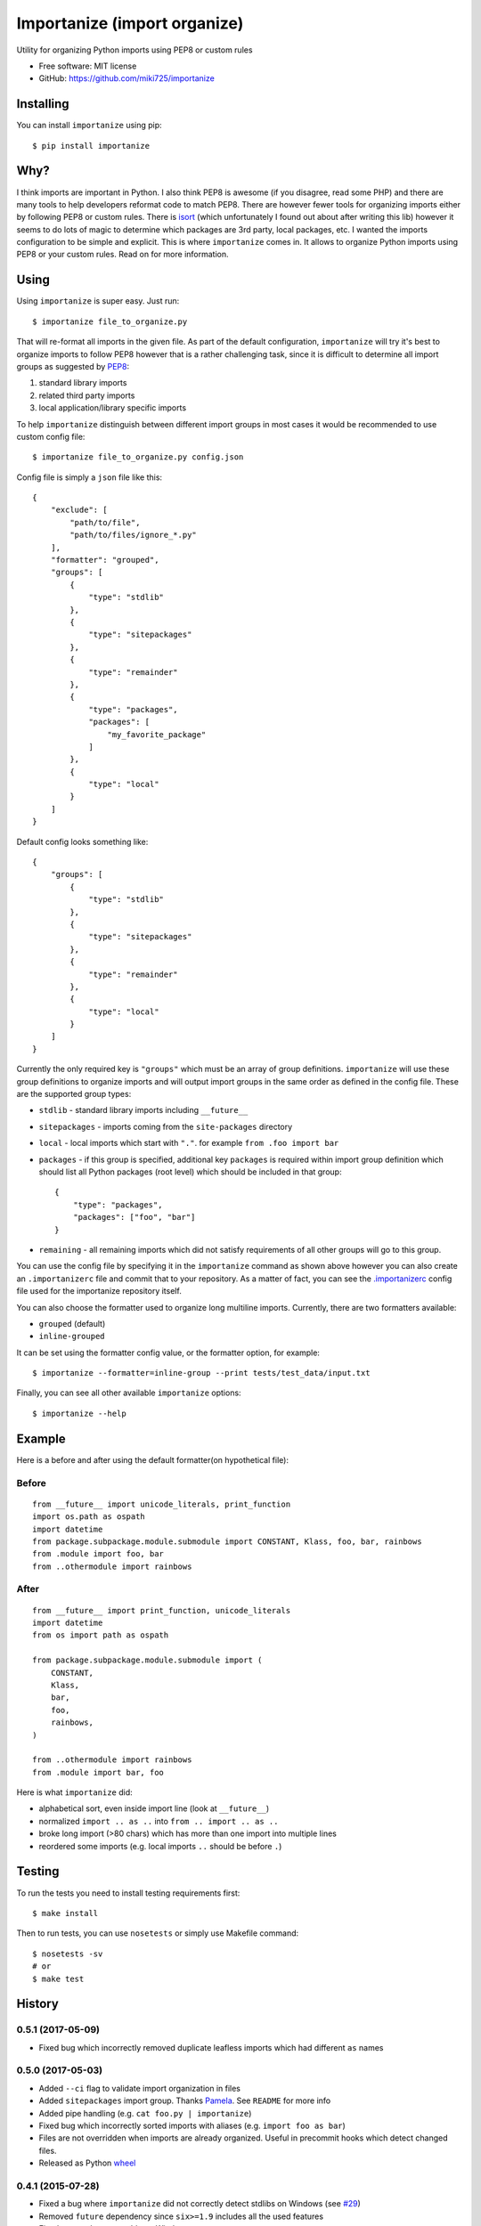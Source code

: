 =============================
Importanize (import organize)
=============================

.. image:: https://badge.fury.io/py/importanize.png
    :target: http://badge.fury.io/py/importanize

.. image:: https://travis-ci.org/miki725/importanize.png?branch=master
    :target: https://travis-ci.org/miki725/importanize

.. image:: https://coveralls.io/repos/miki725/importanize/badge.png?branch=master
    :target: https://coveralls.io/r/miki725/importanize?branch=master

Utility for organizing Python imports using PEP8 or custom rules

* Free software: MIT license
* GitHub: https://github.com/miki725/importanize

Installing
----------

You can install ``importanize`` using pip::

    $ pip install importanize

Why?
----

I think imports are important in Python. I also think PEP8 is awesome
(if you disagree, read some PHP) and there are many tools to help
developers reformat code to match PEP8. There are however fewer tools
for organizing imports either by following PEP8 or custom rules.
There is `isort <http://isort.readthedocs.org/en/latest/>`_
(which unfortunately I found out about after writing this lib)
however it seems to do lots of magic to determine which packages
are 3rd party, local packages, etc. I wanted the imports configuration
to be simple and explicit.
This is where ``importanize`` comes in. It allows to organize
Python imports using PEP8 or your custom rules. Read on for
more information.

Using
-----

Using ``importanize`` is super easy. Just run::

    $ importanize file_to_organize.py

That will re-format all imports in the given file.
As part of the default configuration, ``importanize`` will try
it's best to organize imports to follow PEP8 however that is a rather
challenging task, since it is difficult to determine all import groups
as suggested by `PEP8 <http://legacy.python.org/dev/peps/pep-0008/#imports>`_:

1) standard library imports
2) related third party imports
3) local application/library specific imports

To help ``importanize`` distinguish between different import groups in most
cases it would be recommended to use custom config file::

    $ importanize file_to_organize.py config.json

Config file is simply a ``json`` file like this::

    {
        "exclude": [
            "path/to/file",
            "path/to/files/ignore_*.py"
        ],
        "formatter": "grouped",
        "groups": [
            {
                "type": "stdlib"
            },
            {
                "type": "sitepackages"
            },
            {
                "type": "remainder"
            },
            {
                "type": "packages",
                "packages": [
                    "my_favorite_package"
                ]
            },
            {
                "type": "local"
            }
        ]
    }

Default config looks something like::

    {
        "groups": [
            {
                "type": "stdlib"
            },
            {
                "type": "sitepackages"
            },
            {
                "type": "remainder"
            },
            {
                "type": "local"
            }
        ]
    }

Currently the only required key is ``"groups"`` which must be an array
of group definitions. ``importanize`` will use these group definitions
to organize imports and will output import groups in the same order
as defined in the config file. These are the supported group types:

* ``stdlib`` - standard library imports including ``__future__``
* ``sitepackages`` - imports coming from the ``site-packages`` directory
* ``local`` - local imports which start with ``"."``. for example
  ``from .foo import bar``
* ``packages`` - if this group is specified, additional key ``packages``
  is required within import group definition which should list
  all Python packages (root level) which should be included in that group::

      {
          "type": "packages",
          "packages": ["foo", "bar"]
      }

* ``remaining`` - all remaining imports which did not satisfy requirements
  of all other groups will go to this group.

You can use the config file by specifying it in the ``importanize``
command as shown above however you can also create an ``.importanizerc``
file and commit that to your repository. As a matter of fact,
you can see the
`.importanizerc <https://github.com/miki725/importanize/blob/master/.importanizerc>`_
config file used for the importanize repository itself.

You can also choose the formatter used to organize long multiline imports.
Currently, there are two formatters available:

* ``grouped`` (default)
* ``inline-grouped``

It can be set using the formatter config value, or the formatter option, for
example::

    $ importanize --formatter=inline-group --print tests/test_data/input.txt


Finally, you can see all other available ``importanize`` options::

    $ importanize --help

Example
-------

Here is a before and after using the default formatter(on hypothetical file):

Before
~~~~~~

::

    from __future__ import unicode_literals, print_function
    import os.path as ospath
    import datetime
    from package.subpackage.module.submodule import CONSTANT, Klass, foo, bar, rainbows
    from .module import foo, bar
    from ..othermodule import rainbows

After
~~~~~

::

    from __future__ import print_function, unicode_literals
    import datetime
    from os import path as ospath

    from package.subpackage.module.submodule import (
        CONSTANT,
        Klass,
        bar,
        foo,
        rainbows,
    )

    from ..othermodule import rainbows
    from .module import bar, foo

Here is what ``importanize`` did:

* alphabetical sort, even inside import line (look at ``__future__``)
* normalized ``import .. as ..`` into ``from .. import .. as ..``
* broke long import (>80 chars) which has more than one import
  into multiple lines
* reordered some imports (e.g. local imports ``..`` should be before ``.``)

Testing
-------

To run the tests you need to install testing requirements first::

    $ make install

Then to run tests, you can use ``nosetests`` or simply use Makefile command::

    $ nosetests -sv
    # or
    $ make test




History
-------

0.5.1 (2017-05-09)
~~~~~~~~~~~~~~~~~~

* Fixed bug which incorrectly removed duplicate leafless imports which had different ``as`` names

0.5.0 (2017-05-03)
~~~~~~~~~~~~~~~~~~

* Added ``--ci`` flag to validate import organization in files
* Added ``sitepackages`` import group. Thanks `Pamela <https://github.com/PamelaM>`_.
  See ``README`` for more info
* Added pipe handling (e.g. ``cat foo.py | importanize``)
* Fixed bug which incorrectly sorted imports with aliases (e.g. ``import foo as bar``)
* Files are not overridden when imports are already organized.
  Useful in precommit hooks which detect changed files.
* Released as Python `wheel <http://pythonwheels.com/>`_

0.4.1 (2015-07-28)
~~~~~~~~~~~~~~~~~~

* Fixed a bug where ``importanize`` did not correctly detect stdlibs on Windows
  (see `#29 <https://github.com/miki725/importanize/issues/29/>`_)
* Removed ``future`` dependency since ``six>=1.9`` includes all the used features
* Fixed tests to be executable on Windows

0.4 (2015-04-13)
~~~~~~~~~~~~~~~~

* Added multiple formatter options. Can be used using ``--formatter``
  flag or can be set in the configuration file.
* Fixes a bug in parsing imports when encountering both ``\`` and ``()``
  (see `#26 <https://github.com/miki725/importanize/issues/26>`_ for example)
* Fixes a bug where wildcard leaf imports were combined with other others
  (see `#25 <https://github.com/miki725/importanize/issues/25/>`_ for example)

0.3 (2015-01-18)
~~~~~~~~~~~~~~~~

* Using tokens to parse Python files. As a result this allows to
  fix how comments are handled
  (see `#21 <https://github.com/miki725/importanize/issues/21>`_ for example)

0.2 (2014-10-30)
~~~~~~~~~~~~~~~~

* New "exclude" config which allows to skip files
* Presetving origin file new line characters
* Traversing parent paths to find importanize config file

0.1.4 (2014-10-12)
~~~~~~~~~~~~~~~~~~

* Multiple imports (e.g. ``import a, b``) are normalized
  instead of exiting
* Multiple imports with the same stem are combined into
  single import statement
  (see `#17 <https://github.com/miki725/importanize/issues/17>`_ for example)

0.1.3 (2014-09-15)
~~~~~~~~~~~~~~~~~~

* Fixed where single line triple-quote docstrings would cause
  none of the imports to be recognized

0.1.2 (2014-09-15)
~~~~~~~~~~~~~~~~~~

* Fixed where import leafs were not properly sorted for
  mixed case (aka CamelCase)

0.1.1 (2014-09-07)
~~~~~~~~~~~~~~~~~~

* Ignoring comment blocks when parsing for imports
* Fixed bug when imports start on a first line,
  extra lines were being added to the file.

0.1.0 (2014-09-07)
~~~~~~~~~~~~~~~~~~

* First release on PyPI.


Credits
-------

Development Lead
~~~~~~~~~~~~~~~~

* Miroslav Shubernetskiy  - https://github.com/miki725

Contributors
~~~~~~~~~~~~

* Benjamin Abel  - https://github.com/benjaminabel
* Pamela McA'Nulty - https://github.com/PamelaM


License
-------

The MIT License (MIT)

Copyright (c) 2014, Miroslav Shubernetskiy

Permission is hereby granted, free of charge, to any person obtaining a copy
of this software and associated documentation files (the "Software"), to deal
in the Software without restriction, including without limitation the rights
to use, copy, modify, merge, publish, distribute, sublicense, and/or sell
copies of the Software, and to permit persons to whom the Software is
furnished to do so, subject to the following conditions:

The above copyright notice and this permission notice shall be included in
all copies or substantial portions of the Software.

THE SOFTWARE IS PROVIDED "AS IS", WITHOUT WARRANTY OF ANY KIND, EXPRESS OR
IMPLIED, INCLUDING BUT NOT LIMITED TO THE WARRANTIES OF MERCHANTABILITY,
FITNESS FOR A PARTICULAR PURPOSE AND NONINFRINGEMENT. IN NO EVENT SHALL THE
AUTHORS OR COPYRIGHT HOLDERS BE LIABLE FOR ANY CLAIM, DAMAGES OR OTHER
LIABILITY, WHETHER IN AN ACTION OF CONTRACT, TORT OR OTHERWISE, ARISING FROM,
OUT OF OR IN CONNECTION WITH THE SOFTWARE OR THE USE OR OTHER DEALINGS IN
THE SOFTWARE.


